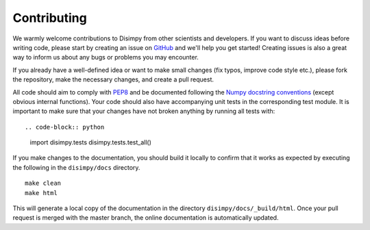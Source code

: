 ************
Contributing
************

We warmly welcome contributions to Disimpy from other scientists and developers.
If you want to discuss ideas before writing code, please start by creating an
issue on `GitHub <https://github.com/kerkelae/disimpy/issues>`_ and we'll help
you get started! Creating issues is also a great way to inform us about any bugs
or problems you may encounter.

If you already have a well-defined idea or want to make small changes (fix
typos, improve code style etc.), please fork the repository, make the necessary
changes, and create a pull request.

All code should aim to comply with `PEP8 <https://www.python.org/dev/peps/pep-0008/>`_
and be documented following the `Numpy docstring conventions
<https://numpydoc.readthedocs.io/en/latest/format.html>`_ (except obvious
internal functions). Your code should also have accompanying unit tests in the
corresponding test module. It is important to make sure that your changes have
not broken anything by running all tests with: ::

.. code-block:: python

   import disimpy.tests
   disimpy.tests.test_all()

If you make changes to the documentation, you should build it locally to
confirm that it works as expected by executing the following in the
``disimpy/docs`` directory. ::

    make clean
    make html

This will generate a local copy of the documentation in the directory
``disimpy/docs/_build/html``. Once your pull request is merged with the master
branch, the online documentation is automatically updated.
